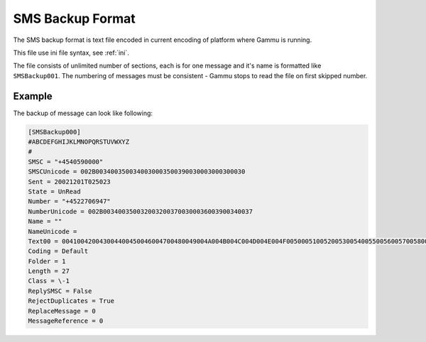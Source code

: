 .. _smsbackup:

SMS Backup Format
=================

The SMS backup format is text file encoded in current encoding of platform
where Gammu is running.

This file use ini file syntax, see :ref:`ini`.

The file consists of unlimited number of sections, each is for one message and
it's name is formatted like ``SMSBackup001``. The numbering of messages must
be consistent - Gammu stops to read the file on first skipped number.

Example
-------

The backup of message can look like following:

.. code-block:: ini

    [SMSBackup000]
    #ABCDEFGHIJKLMNOPQRSTUVWXYZ
    #
    SMSC = "+4540590000"
    SMSCUnicode = 002B0034003500340030003500390030003000300030
    Sent = 20021201T025023
    State = UnRead
    Number = "+4522706947"
    NumberUnicode = 002B0034003500320032003700300036003900340037
    Name = ""
    NameUnicode =
    Text00 = 004100420043004400450046004700480049004A004B004C004D004E004F0050005100520053005400550056005700580059005A000A
    Coding = Default
    Folder = 1
    Length = 27
    Class = \-1
    ReplySMSC = False
    RejectDuplicates = True
    ReplaceMessage = 0
    MessageReference = 0
